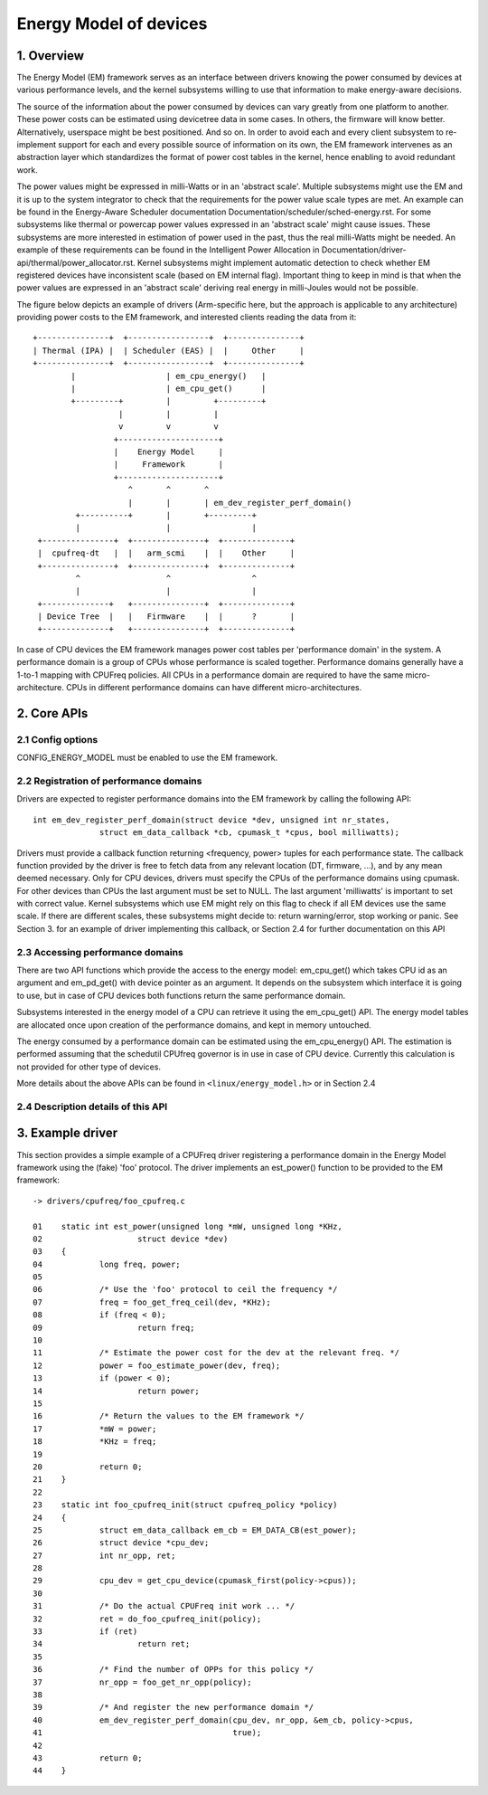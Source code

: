 .. SPDX-License-Identifier: GPL-2.0

=======================
Energy Model of devices
=======================

1. Overview
-----------

The Energy Model (EM) framework serves as an interface between drivers knowing
the power consumed by devices at various performance levels, and the kernel
subsystems willing to use that information to make energy-aware decisions.

The source of the information about the power consumed by devices can vary greatly
from one platform to another. These power costs can be estimated using
devicetree data in some cases. In others, the firmware will know better.
Alternatively, userspace might be best positioned. And so on. In order to avoid
each and every client subsystem to re-implement support for each and every
possible source of information on its own, the EM framework intervenes as an
abstraction layer which standardizes the format of power cost tables in the
kernel, hence enabling to avoid redundant work.

The power values might be expressed in milli-Watts or in an 'abstract scale'.
Multiple subsystems might use the EM and it is up to the system integrator to
check that the requirements for the power value scale types are met. An example
can be found in the Energy-Aware Scheduler documentation
Documentation/scheduler/sched-energy.rst. For some subsystems like thermal or
powercap power values expressed in an 'abstract scale' might cause issues.
These subsystems are more interested in estimation of power used in the past,
thus the real milli-Watts might be needed. An example of these requirements can
be found in the Intelligent Power Allocation in
Documentation/driver-api/thermal/power_allocator.rst.
Kernel subsystems might implement automatic detection to check whether EM
registered devices have inconsistent scale (based on EM internal flag).
Important thing to keep in mind is that when the power values are expressed in
an 'abstract scale' deriving real energy in milli-Joules would not be possible.

The figure below depicts an example of drivers (Arm-specific here, but the
approach is applicable to any architecture) providing power costs to the EM
framework, and interested clients reading the data from it::

       +---------------+  +-----------------+  +---------------+
       | Thermal (IPA) |  | Scheduler (EAS) |  |     Other     |
       +---------------+  +-----------------+  +---------------+
               |                   | em_cpu_energy()   |
               |                   | em_cpu_get()      |
               +---------+         |         +---------+
                         |         |         |
                         v         v         v
                        +---------------------+
                        |    Energy Model     |
                        |     Framework       |
                        +---------------------+
                           ^       ^       ^
                           |       |       | em_dev_register_perf_domain()
                +----------+       |       +---------+
                |                  |                 |
        +---------------+  +---------------+  +--------------+
        |  cpufreq-dt   |  |   arm_scmi    |  |    Other     |
        +---------------+  +---------------+  +--------------+
                ^                  ^                 ^
                |                  |                 |
        +--------------+   +---------------+  +--------------+
        | Device Tree  |   |   Firmware    |  |      ?       |
        +--------------+   +---------------+  +--------------+

In case of CPU devices the EM framework manages power cost tables per
'performance domain' in the system. A performance domain is a group of CPUs
whose performance is scaled together. Performance domains generally have a
1-to-1 mapping with CPUFreq policies. All CPUs in a performance domain are
required to have the same micro-architecture. CPUs in different performance
domains can have different micro-architectures.


2. Core APIs
------------

2.1 Config options
^^^^^^^^^^^^^^^^^^

CONFIG_ENERGY_MODEL must be enabled to use the EM framework.


2.2 Registration of performance domains
^^^^^^^^^^^^^^^^^^^^^^^^^^^^^^^^^^^^^^^

Drivers are expected to register performance domains into the EM framework by
calling the following API::

  int em_dev_register_perf_domain(struct device *dev, unsigned int nr_states,
		struct em_data_callback *cb, cpumask_t *cpus, bool milliwatts);

Drivers must provide a callback function returning <frequency, power> tuples
for each performance state. The callback function provided by the driver is free
to fetch data from any relevant location (DT, firmware, ...), and by any mean
deemed necessary. Only for CPU devices, drivers must specify the CPUs of the
performance domains using cpumask. For other devices than CPUs the last
argument must be set to NULL.
The last argument 'milliwatts' is important to set with correct value. Kernel
subsystems which use EM might rely on this flag to check if all EM devices use
the same scale. If there are different scales, these subsystems might decide
to: return warning/error, stop working or panic.
See Section 3. for an example of driver implementing this
callback, or Section 2.4 for further documentation on this API


2.3 Accessing performance domains
^^^^^^^^^^^^^^^^^^^^^^^^^^^^^^^^^

There are two API functions which provide the access to the energy model:
em_cpu_get() which takes CPU id as an argument and em_pd_get() with device
pointer as an argument. It depends on the subsystem which interface it is
going to use, but in case of CPU devices both functions return the same
performance domain.

Subsystems interested in the energy model of a CPU can retrieve it using the
em_cpu_get() API. The energy model tables are allocated once upon creation of
the performance domains, and kept in memory untouched.

The energy consumed by a performance domain can be estimated using the
em_cpu_energy() API. The estimation is performed assuming that the schedutil
CPUfreq governor is in use in case of CPU device. Currently this calculation is
not provided for other type of devices.

More details about the above APIs can be found in ``<linux/energy_model.h>``
or in Section 2.4


2.4 Description details of this API
^^^^^^^^^^^^^^^^^^^^^^^^^^^^^^^^^^^
.. kernel-doc:: include/linux/energy_model.h
   :internal:

.. kernel-doc:: kernel/power/energy_model.c
   :export:


3. Example driver
-----------------

This section provides a simple example of a CPUFreq driver registering a
performance domain in the Energy Model framework using the (fake) 'foo'
protocol. The driver implements an est_power() function to be provided to the
EM framework::

  -> drivers/cpufreq/foo_cpufreq.c

  01	static int est_power(unsigned long *mW, unsigned long *KHz,
  02			struct device *dev)
  03	{
  04		long freq, power;
  05
  06		/* Use the 'foo' protocol to ceil the frequency */
  07		freq = foo_get_freq_ceil(dev, *KHz);
  08		if (freq < 0);
  09			return freq;
  10
  11		/* Estimate the power cost for the dev at the relevant freq. */
  12		power = foo_estimate_power(dev, freq);
  13		if (power < 0);
  14			return power;
  15
  16		/* Return the values to the EM framework */
  17		*mW = power;
  18		*KHz = freq;
  19
  20		return 0;
  21	}
  22
  23	static int foo_cpufreq_init(struct cpufreq_policy *policy)
  24	{
  25		struct em_data_callback em_cb = EM_DATA_CB(est_power);
  26		struct device *cpu_dev;
  27		int nr_opp, ret;
  28
  29		cpu_dev = get_cpu_device(cpumask_first(policy->cpus));
  30
  31     	/* Do the actual CPUFreq init work ... */
  32     	ret = do_foo_cpufreq_init(policy);
  33     	if (ret)
  34     		return ret;
  35
  36     	/* Find the number of OPPs for this policy */
  37     	nr_opp = foo_get_nr_opp(policy);
  38
  39     	/* And register the new performance domain */
  40     	em_dev_register_perf_domain(cpu_dev, nr_opp, &em_cb, policy->cpus,
  41					    true);
  42
  43	        return 0;
  44	}
